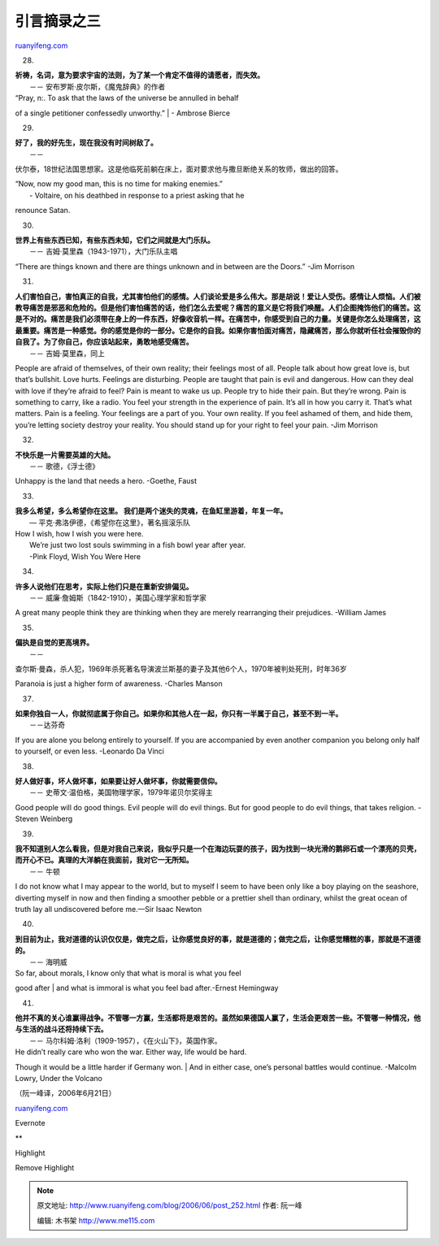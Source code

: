 .. _200606_post_252:

引言摘录之三
===============================

`ruanyifeng.com <http://www.ruanyifeng.com/blog/2006/06/post_252.html>`__

28.

| **祈祷，名词，意为要求宇宙的法则，为了某一个肯定不值得的请愿者，而失效。**
|  －－ 安布罗斯·皮尔斯，《魔鬼辞典》的作者

| “Pray, n:. To ask that the laws of the universe be annulled in behalf
of a single petitioner confessedly unworthy.”
|  - Ambrose Bierce

29.

| **好了，我的好先生，现在我没有时间树敌了。**
|  －－
伏尔泰，18世纪法国思想家。这是他临死前躺在床上，面对要求他与撒旦断绝关系的牧师，做出的回答。

| “Now, now my good man, this is no time for making enemies.”
|  - Voltaire, on his deathbed in response to a priest asking that he
renounce Satan.

30.

| **世界上有些东西已知，有些东西未知，它们之间就是大门乐队。**
|  －－ 吉姆·莫里森（1943-1971），大门乐队主唱

“There are things known and there are things unknown and in between are
the Doors.” -Jim Morrison

31.

| **人们害怕自己，害怕真正的自我，尤其害怕他们的感情。人们谈论爱是多么伟大。那是胡说！爱让人受伤。感情让人烦恼。人们被教导痛苦是邪恶和危险的。但是他们害怕痛苦的话，他们怎么去爱呢？痛苦的意义是它将我们唤醒。人们企图掩饰他们的痛苦。这是不对的。痛苦是我们必须带在身上的一件东西，好像收音机一样。在痛苦中，你感受到自己的力量。关键是你怎么处理痛苦，这最重要。痛苦是一种感觉。你的感觉是你的一部分。它是你的自我。如果你害怕面对痛苦，隐藏痛苦，那么你就听任社会摧毁你的自我了。为了你自己，你应该站起来，勇敢地感受痛苦。**
|  －－ 吉姆·莫里森，同上

People are afraid of themselves, of their own reality; their feelings
most of all. People talk about how great love is, but that’s bullshit.
Love hurts. Feelings are disturbing. People are taught that pain is evil
and dangerous. How can they deal with love if they’re afraid to feel?
Pain is meant to wake us up. People try to hide their pain. But they’re
wrong. Pain is something to carry, like a radio. You feel your strength
in the experience of pain. It’s all in how you carry it. That’s what
matters. Pain is a feeling. Your feelings are a part of you. Your own
reality. If you feel ashamed of them, and hide them, you’re letting
society destroy your reality. You should stand up for your right to feel
your pain. -Jim Morrison

32.

| **不快乐是一片需要英雄的大陆。**
|  －－ 歌德，《浮士德》

Unhappy is the land that needs a hero. -Goethe, Faust

33.

| **我多么希望，多么希望你在这里。
 我们是两个迷失的灵魂，在鱼缸里游着，年复一年。**
|  — 平克·弗洛伊德，《希望你在这里》，著名摇滚乐队

| How I wish, how I wish you were here.
|  We’re just two lost souls swimming in a fish bowl year after year.
|  -Pink Floyd, Wish You Were Here

34.

| **许多人说他们在思考，实际上他们只是在重新安排偏见。**
|  －－ 威廉·詹姆斯（1842-1910），美国心理学家和哲学家

A great many people think they are thinking when they are merely
rearranging their prejudices. -William James

35.

| **偏执是自觉的更高境界。**
|  －－
查尔斯·曼森，杀人犯，1969年杀死著名导演波兰斯基的妻子及其他6个人，1970年被判处死刑，时年36岁

Paranoia is just a higher form of awareness. -Charles Manson

37.

| **如果你独自一人，你就彻底属于你自己。如果你和其他人在一起，你只有一半属于自己，甚至不到一半。**
|  －－达芬奇

If you are alone you belong entirely to yourself. If you are accompanied
by even another companion you belong only half to yourself, or even
less. -Leonardo Da Vinci

38.

| **好人做好事，坏人做坏事，如果要让好人做坏事，你就需要信仰。**
|  －－ 史蒂文·温伯格，美国物理学家，1979年诺贝尔奖得主

Good people will do good things. Evil people will do evil things. But
for good people to do evil things, that takes religion. -Steven Weinberg

39.

| **我不知道别人怎么看我，但是对我自己来说，我似乎只是一个在海边玩耍的孩子，因为找到一块光滑的鹅卵石或一个漂亮的贝壳，而开心不已。真理的大洋躺在我面前，我对它一无所知。**
|  －－ 牛顿

I do not know what I may appear to the world, but to myself I seem to
have been only like a boy playing on the seashore, diverting myself in
now and then finding a smoother pebble or a prettier shell than
ordinary, whilst the great ocean of truth lay all undiscovered before
me.—Sir Isaac Newton

40.

| **到目前为止，我对道德的认识仅仅是，做完之后，让你感觉良好的事，就是道德的；做完之后，让你感觉糟糕的事，那就是不道德的。**
|  －－ 海明威

| So far, about morals, I know only that what is moral is what you feel
good after
|  and what is immoral is what you feel bad after.-Ernest Hemingway

41.

| **他并不真的关心谁赢得战争。不管哪一方赢，生活都将是艰苦的。虽然如果德国人赢了，生活会更艰苦一些。不管哪一种情况，他与生活的战斗还将持续下去。**
|  －－ 马尔科姆·洛利（1909-1957），《在火山下》，英国作家。

| He didn’t really care who won the war. Either way, life would be hard.
Though it would be a little harder if Germany won.
|  And in either case, one’s personal battles would continue. -Malcolm
Lowry, Under the Volcano

（阮一峰译，2006年6月21日）

`ruanyifeng.com <http://www.ruanyifeng.com/blog/2006/06/post_252.html>`__

Evernote

**

Highlight

Remove Highlight

.. note::
    原文地址: http://www.ruanyifeng.com/blog/2006/06/post_252.html 
    作者: 阮一峰 

    编辑: 木书架 http://www.me115.com